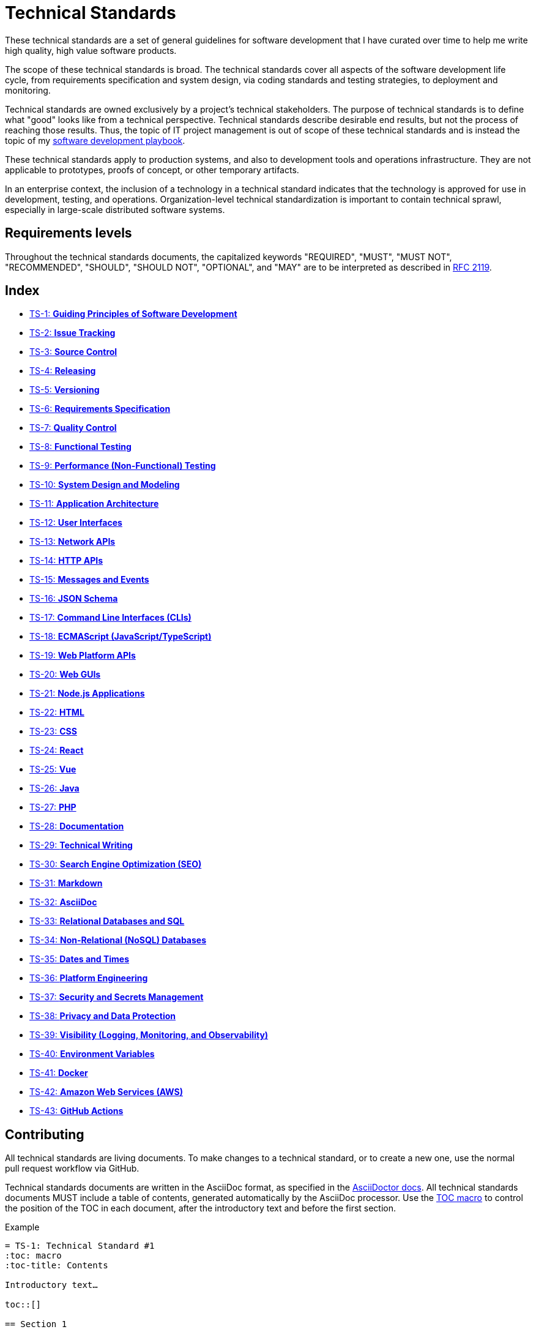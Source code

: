 = Technical Standards

These technical standards are a set of general guidelines for software development that I have curated over time to help me write high quality, high value software products.

The scope of these technical standards is broad. The technical standards cover all aspects of the software development life cycle, from requirements specification and system design, via coding standards and testing strategies, to deployment and monitoring.

Technical standards are owned exclusively by a project's technical stakeholders. The purpose of technical standards is to define what "good" looks like from a technical perspective. Technical standards describe desirable end results, but not the process of reaching those results. Thus, the topic of IT project management is out of scope of these technical standards and is instead the topic of my https://github.com/kieranpotts/playbook[software development playbook].

These technical standards apply to production systems, and also to development tools and operations infrastructure. They are not applicable to prototypes, proofs of concept, or other temporary artifacts.

In an enterprise context, the inclusion of a technology in a technical standard indicates that the technology is approved for use in development, testing, and operations. Organization-level technical standardization is important to contain technical sprawl, especially in large-scale distributed software systems.

== Requirements levels

Throughout the technical standards documents, the capitalized keywords "REQUIRED", "MUST", "MUST NOT", "RECOMMENDED", "SHOULD", "SHOULD NOT", "OPTIONAL", and "MAY" are to be interpreted as described in https://www.ietf.org/rfc/rfc2119.txt[RFC 2119].

== Index

* link:./ts/001-guiding-principles.adoc[TS-1: *Guiding Principles of Software Development*]
* link:./ts/002-issue-tracking.adoc[TS-2: *Issue Tracking*]
* link:./ts/003-source-control.adoc[TS-3: *Source Control*]
* link:./ts/004-releasing.adoc[TS-4: *Releasing*]
* link:./ts/005-versioning.adoc[TS-5: *Versioning*]
* link:./ts/006-requirements-specification.adoc[TS-6: *Requirements Specification*]
* link:./ts/007-quality-control.adoc[TS-7: *Quality Control*]
* link:./ts/008-functional-testing.adoc[TS-8: *Functional Testing*]
* link:./ts/009-performance-testing.adoc[TS-9: *Performance (Non-Functional) Testing*]
* link:./ts/010-system-design.adoc[TS-10: *System Design and Modeling*]
* link:./ts/011-application-architecture.adoc[TS-11: *Application Architecture*]
* link:./ts/012-user-interfaces.adoc[TS-12: *User Interfaces*]
* link:./ts/013-network-apis.adoc[TS-13: *Network APIs*]
* link:./ts/014-http-apis.adoc[TS-14: *HTTP APIs*]
* link:./ts/015-messages.adoc[TS-15: *Messages and Events*]
* link:./ts/016-json-schema.adoc[TS-16: *JSON Schema*]
* link:./ts/017-cli.adoc[TS-17: *Command Line Interfaces (CLIs)*]
* link:./ts/018-ecmascript.adoc[TS-18: *ECMAScript (JavaScript/TypeScript)*]
* link:./ts/019-web-platform.adoc[TS-19: *Web Platform APIs*]
* link:./ts/020-web-guis.adoc[TS-20: *Web GUIs*]
* link:./ts/021-nodejs.adoc[TS-21: *Node.js Applications*]
* link:./ts/022-html.adoc[TS-22: *HTML*]
* link:./ts/023-css.adoc[TS-23: *CSS*]
* link:./ts/024-react.adoc[TS-24: *React*]
* link:./ts/025-vue.adoc[TS-25: *Vue*]
* link:./ts/026-java.adoc[TS-26: *Java*]
* link:./ts/027-php.adoc[TS-27: *PHP*]
* link:./ts/028-documentation.adoc[TS-28: *Documentation*]
* link:./ts/029-technical-writing.adoc[TS-29: *Technical Writing*]
* link:./ts/030-seo.adoc[TS-30: *Search Engine Optimization (SEO)*]
* link:./ts/031-markdown.adoc[TS-31: *Markdown*]
* link:./ts/032-asciidoc.adoc[TS-32: *AsciiDoc*]
* link:./ts/033-relational-databases.adoc[TS-33: *Relational Databases and SQL*]
* link:./ts/034-non-relational-databases.adoc[TS-34: *Non-Relational (NoSQL) Databases*]
* link:./ts/035-dates-times.adoc[TS-35: *Dates and Times*]
* link:./ts/036-platform-engineering.adoc[TS-36: *Platform Engineering*]
* link:./ts/037-security.adoc[TS-37: *Security and Secrets Management*]
* link:./ts/038-privacy.adoc[TS-38: *Privacy and Data Protection*]
* link:./ts/039-visibility.adoc[TS-39: *Visibility (Logging, Monitoring, and Observability)*]
* link:./ts/030-environment-variables.adoc[TS-40: *Environment Variables*]
* link:./ts/041-docker.adoc[TS-41: *Docker*]
* link:./ts/042-aws.adoc[TS-42: *Amazon Web Services (AWS)*]
* link:./ts/043-github-actions.adoc[TS-43: *GitHub Actions*]

== Contributing

All technical standards are living documents. To make changes to a technical standard, or to create a new one, use the normal pull request workflow via GitHub.

Technical standards documents are written in the AsciiDoc format, as specified in the https://docs.asciidoctor.org/asciidoc/latest/[AsciiDoctor docs]. All technical standards documents MUST include a table of contents, generated automatically by the AsciiDoc processor. Use the https://docs.asciidoctor.org/asciidoc/latest/toc/position/[TOC macro] to control the position of the TOC in each document, after the introductory text and before the first section.

.Example
[source,asciidoc]
----
= TS-1: Technical Standard #1
:toc: macro
:toc-title: Contents

Introductory text…

toc::[]

== Section 1

…
----

''''

Copyright © 2020-present Kieran Potts, link:./LICENSE.txt[CC0 license]
